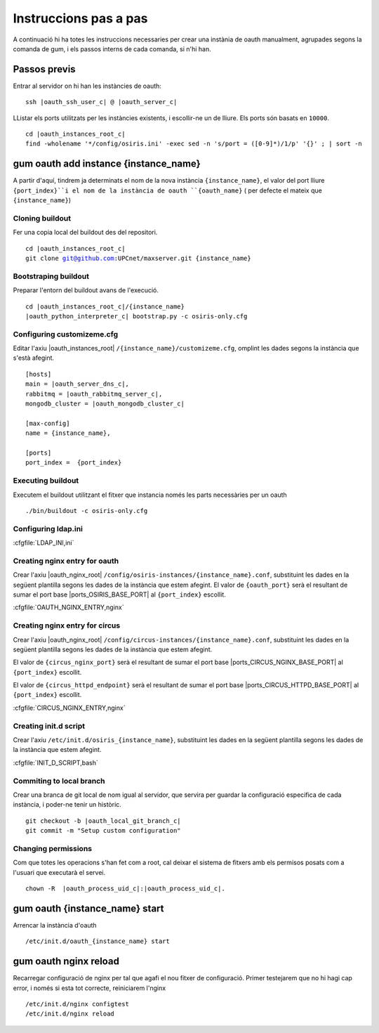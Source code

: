Instruccions pas a pas
======================

A continuació hi ha totes les instruccions necessaries per crear una instània de
oauth manualment, agrupades segons la comanda de gum, i els passos interns de cada comanda,
si n'hi han.


Passos previs
-------------

Entrar al servidor on hi han les instàncies de oauth:

.. parsed-literal::

    ssh |oauth_ssh_user_c| @ |oauth_server_c|

LListar els ports utilitzats per les instàncies existents, i escollir-ne un de lliure.
Els ports són basats en ``10000``.

.. parsed-literal::

    cd |oauth_instances_root_c|
    find -wholename '\*/config/osiris.ini' -exec sed -n 's/port = \([0-9]*\)/\1/p' '{}' \; | sort -n

gum oauth add instance {instance_name}
--------------------------------------

A partir d'aquí, tindrem ja determinats el nom de la nova instància ``{instance_name}``, el
valor del port lliure ``{port_index}``i el nom de la instància de oauth ``{oauth_name}``
( per defecte el mateix que ``{instance_name}``)

Cloning buildout
................

Fer una copia local del buildout des del repositori.

.. parsed-literal::

    cd |oauth_instances_root_c|
    git clone git@github.com:UPCnet/maxserver.git {instance_name}


Bootstraping buildout
.....................

Preparar l'entorn del buildout avans de l'execució.

.. parsed-literal::

    cd |oauth_instances_root_c|/{instance_name}
    |oauth_python_interpreter_c| bootstrap.py -c osiris-only.cfg

Configuring customizeme.cfg
...........................

Editar l'axiu |oauth_instances_root| ``/{instance_name}/customizeme.cfg``, omplint les dades segons la instància
que s'està afegint.

.. parsed-literal::

    [hosts]
    main = |oauth_server_dns_c|,
    rabbitmq = |oauth_rabbitmq_server_c|,
    mongodb_cluster = |oauth_mongodb_cluster_c|

    [max-config]
    name = {instance_name},

    [ports]
    port_index =  {port_index}

Executing buildout
..................

Executem el buildout utilitzant el fitxer que instancia només les parts necessàries per un oauth

.. parsed-literal::

    ./bin/buildout -c osiris-only.cfg

Configuring ldap.ini
.........................

:cfgfile:`LDAP_INI,ini`


Creating nginx entry for oauth
...............................

Crear l'axiu |oauth_nginx_root| ``/config/osiris-instances/{instance_name}.conf``, substituint les dades en la
següent plantilla segons les dades de la instància que estem afegint. El valor de ``{oauth_port}`` serà el resultant
de sumar el port base |ports_OSIRIS_BASE_PORT| al ``{port_index}`` escollit.

:cfgfile:`OAUTH_NGINX_ENTRY,nginx`


Creating nginx entry for circus
...............................

Crear l'axiu |oauth_nginx_root| ``/config/circus-instances/{instance_name}.conf``, substituint les dades en la
següent plantilla segons les dades de la instància que estem afegint.

El valor de ``{circus_nginx_port}`` serà el resultant
de sumar el port base |ports_CIRCUS_NGINX_BASE_PORT| al ``{port_index}`` escollit.

El valor de ``{circus_httpd_endpoint}`` serà el resultant
de sumar el port base |ports_CIRCUS_HTTPD_BASE_PORT| al ``{port_index}`` escollit.

:cfgfile:`CIRCUS_NGINX_ENTRY,nginx`


Creating init.d script
......................

Crear l'axiu ``/etc/init.d/osiris_{instance_name}``, substituint les dades en la
següent plantilla segons les dades de la instància que estem afegint.

:cfgfile:`INIT_D_SCRIPT,bash`

Commiting to local branch
.........................

Crear una branca de git local de nom igual al servidor, que servira per guardar la configuració
especifica de cada instància, i poder-ne tenir un històric.

.. parsed-literal::

    git checkout -b |oauth_local_git_branch_c|
    git commit -m "Setup custom configuration"


Changing permissions
....................

Com que totes les operacions s'han fet com a root, cal deixar el sistema de fitxers amb els permisos posats com a l'usuari que executarà el servei.

.. parsed-literal::

    chown -R  |oauth_process_uid_c|:|oauth_process_uid_c|.



gum oauth {instance_name} start
-------------------------------

Arrencar la instància d'oauth

.. parsed-literal::

    /etc/init.d/oauth_{instance_name} start

gum oauth nginx reload
-----------------------------

Recarregar configuració de nginx per tal que agafi el nou fitxer de configuració. Primer testejarem que no hi hagi cap error, i només si esta tot correcte, reiniciarem l'nginx

.. parsed-literal::

    /etc/init.d/nginx configtest
    /etc/init.d/nginx reload


